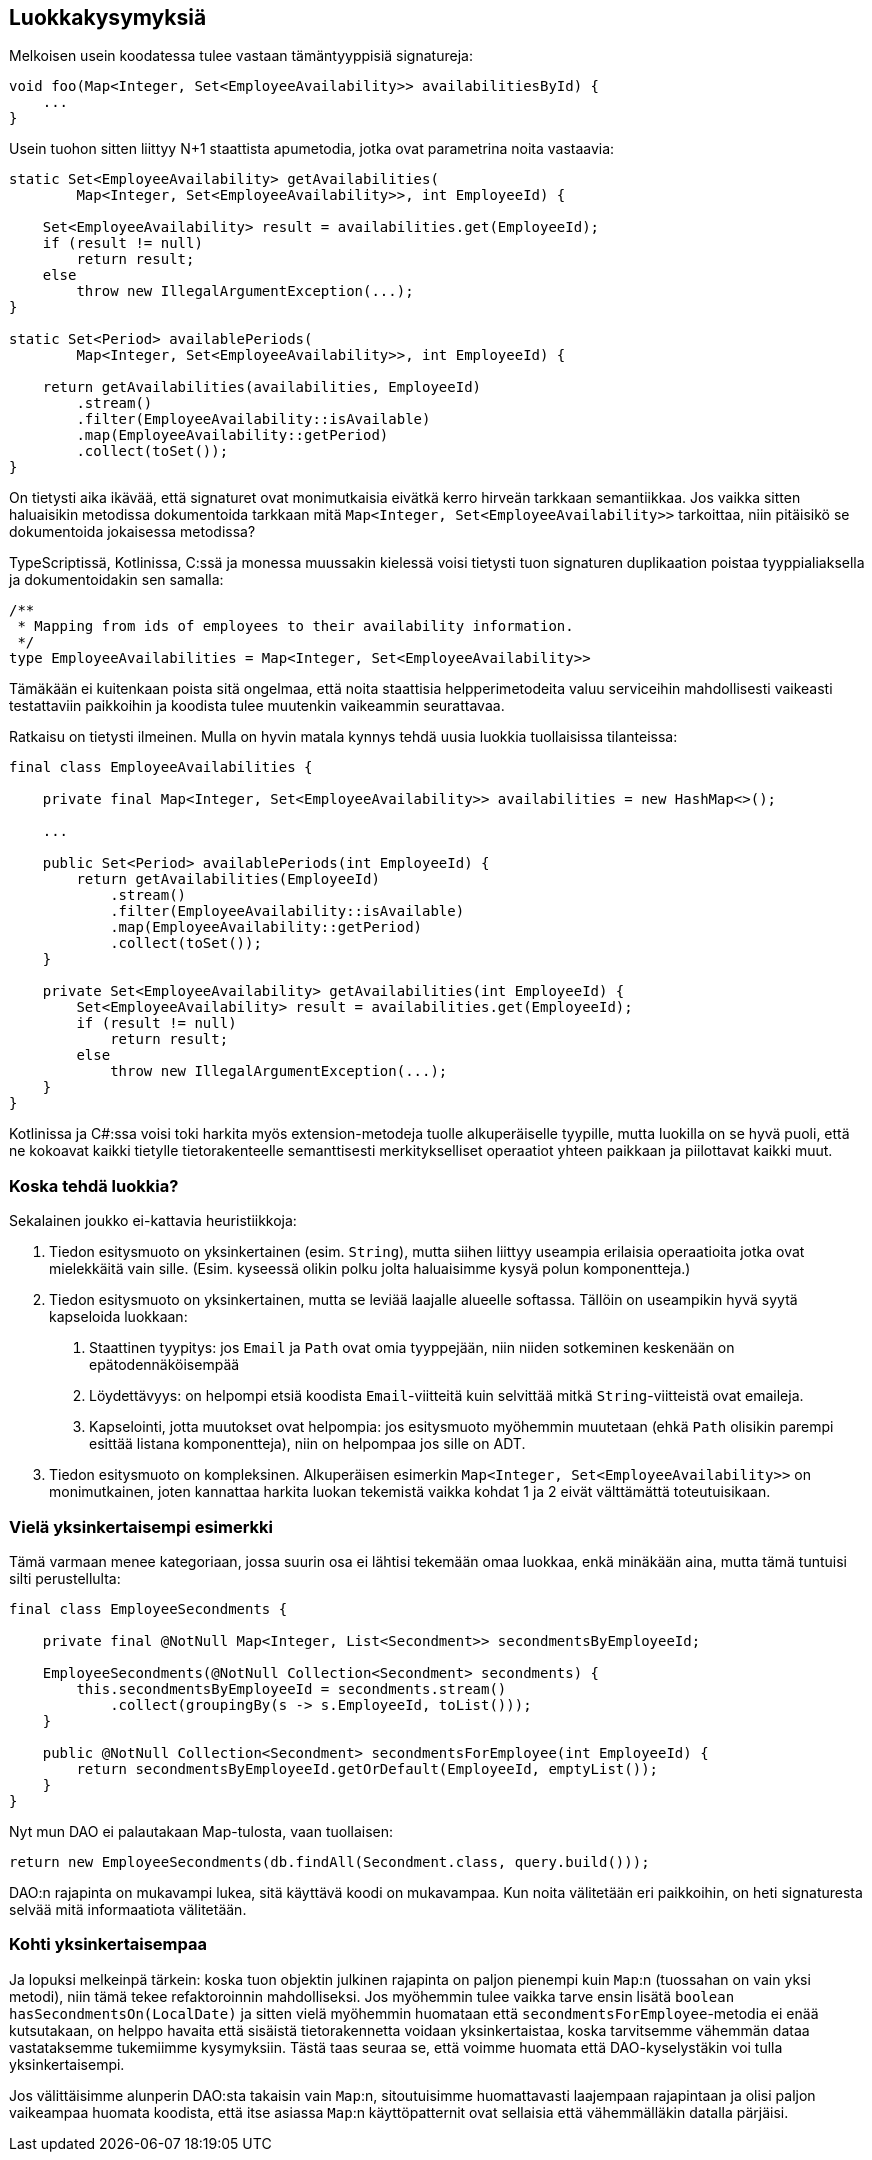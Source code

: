 == Luokkakysymyksiä

Melkoisen usein koodatessa tulee vastaan tämäntyyppisiä signatureja:

[source,java]
----
void foo(Map<Integer, Set<EmployeeAvailability>> availabilitiesById) {
    ...
}
----

Usein tuohon sitten liittyy N+1 staattista apumetodia, jotka ovat parametrina noita vastaavia:

[source,java]
----
static Set<EmployeeAvailability> getAvailabilities(
        Map<Integer, Set<EmployeeAvailability>>, int EmployeeId) {

    Set<EmployeeAvailability> result = availabilities.get(EmployeeId);
    if (result != null)
        return result;
    else
        throw new IllegalArgumentException(...);
}

static Set<Period> availablePeriods(
        Map<Integer, Set<EmployeeAvailability>>, int EmployeeId) {

    return getAvailabilities(availabilities, EmployeeId)
        .stream()
        .filter(EmployeeAvailability::isAvailable)
        .map(EmployeeAvailability::getPeriod)
        .collect(toSet());
}
----

On tietysti aika ikävää, että signaturet ovat monimutkaisia eivätkä kerro hirveän tarkkaan semantiikkaa. Jos vaikka
sitten haluaisikin metodissa dokumentoida tarkkaan mitä `Map<Integer, Set<EmployeeAvailability>>` tarkoittaa, niin
pitäisikö se dokumentoida jokaisessa metodissa?

TypeScriptissä, Kotlinissa, C:ssä ja monessa muussakin kielessä voisi tietysti tuon signaturen duplikaation poistaa
tyyppialiaksella ja dokumentoidakin sen samalla:

[source,kotlin]
----
/**
 * Mapping from ids of employees to their availability information.
 */
type EmployeeAvailabilities = Map<Integer, Set<EmployeeAvailability>>
----

Tämäkään ei kuitenkaan poista sitä ongelmaa, että noita staattisia helpperimetodeita valuu serviceihin mahdollisesti
vaikeasti testattaviin paikkoihin ja koodista tulee muutenkin vaikeammin seurattavaa.

Ratkaisu on tietysti ilmeinen. Mulla on hyvin matala kynnys tehdä uusia luokkia tuollaisissa tilanteissa:

[source,java]
----
final class EmployeeAvailabilities {

    private final Map<Integer, Set<EmployeeAvailability>> availabilities = new HashMap<>();

    ...

    public Set<Period> availablePeriods(int EmployeeId) {
        return getAvailabilities(EmployeeId)
            .stream()
            .filter(EmployeeAvailability::isAvailable)
            .map(EmployeeAvailability::getPeriod)
            .collect(toSet());
    }

    private Set<EmployeeAvailability> getAvailabilities(int EmployeeId) {
        Set<EmployeeAvailability> result = availabilities.get(EmployeeId);
        if (result != null)
            return result;
        else
            throw new IllegalArgumentException(...);
    }
}
----

Kotlinissa ja C#:ssa voisi toki harkita myös extension-metodeja tuolle alkuperäiselle tyypille, mutta luokilla on se
hyvä puoli, että ne kokoavat kaikki tietylle tietorakenteelle semanttisesti merkitykselliset operaatiot yhteen paikkaan
ja piilottavat kaikki muut.

=== Koska tehdä luokkia?

Sekalainen joukko ei-kattavia heuristiikkoja:

1. Tiedon esitysmuoto on yksinkertainen (esim. `String`), mutta siihen liittyy useampia erilaisia operaatioita jotka ovat
    mielekkäitä vain sille. (Esim. kyseessä olikin polku jolta haluaisimme kysyä polun komponentteja.)
2. Tiedon esitysmuoto on yksinkertainen, mutta se leviää laajalle alueelle softassa. Tällöin on useampikin hyvä syytä
   kapseloida luokkaan:
    a. Staattinen tyypitys: jos `Email` ja `Path` ovat omia tyyppejään, niin niiden sotkeminen keskenään on epätodennäköisempää
    b. Löydettävyys: on helpompi etsiä koodista `Email`-viitteitä kuin selvittää mitkä `String`-viitteistä ovat emaileja.
    c. Kapselointi, jotta muutokset ovat helpompia: jos esitysmuoto myöhemmin muutetaan (ehkä `Path` olisikin parempi esittää listana komponentteja), niin on helpompaa jos sille on ADT.
3. Tiedon esitysmuoto on kompleksinen. Alkuperäisen esimerkin `Map<Integer, Set<EmployeeAvailability>>` on monimutkainen,
   joten kannattaa harkita luokan tekemistä vaikka kohdat 1 ja 2 eivät välttämättä toteutuisikaan.

=== Vielä yksinkertaisempi esimerkki

Tämä varmaan menee kategoriaan, jossa suurin osa ei lähtisi tekemään omaa luokkaa, enkä minäkään aina, mutta tämä
tuntuisi silti perustellulta:

[source,java]
----
final class EmployeeSecondments {

    private final @NotNull Map<Integer, List<Secondment>> secondmentsByEmployeeId;

    EmployeeSecondments(@NotNull Collection<Secondment> secondments) {
        this.secondmentsByEmployeeId = secondments.stream()
            .collect(groupingBy(s -> s.EmployeeId, toList()));
    }

    public @NotNull Collection<Secondment> secondmentsForEmployee(int EmployeeId) {
        return secondmentsByEmployeeId.getOrDefault(EmployeeId, emptyList());
    }
}
----

Nyt mun DAO ei palautakaan Map-tulosta, vaan tuollaisen:

[source,java]
----
return new EmployeeSecondments(db.findAll(Secondment.class, query.build()));
----

DAO:n rajapinta on mukavampi lukea, sitä käyttävä koodi on mukavampaa. Kun noita välitetään eri paikkoihin, on heti
signaturesta selvää mitä informaatiota välitetään.

=== Kohti yksinkertaisempaa

Ja lopuksi melkeinpä tärkein: koska tuon objektin julkinen rajapinta on paljon pienempi kuin `Map`:n (tuossahan on vain
yksi metodi), niin tämä tekee refaktoroinnin mahdolliseksi. Jos myöhemmin tulee vaikka tarve ensin lisätä
`boolean hasSecondmentsOn(LocalDate)` ja sitten vielä myöhemmin huomataan että `secondmentsForEmployee`-metodia ei enää
kutsutakaan, on helppo havaita että sisäistä tietorakennetta voidaan yksinkertaistaa, koska tarvitsemme vähemmän dataa
vastataksemme tukemiimme kysymyksiin. Tästä taas seuraa se, että voimme huomata että DAO-kyselystäkin voi tulla
yksinkertaisempi.

Jos välittäisimme alunperin DAO:sta takaisin vain `Map`:n, sitoutuisimme huomattavasti laajempaan rajapintaan ja olisi
paljon vaikeampaa huomata koodista, että itse asiassa `Map`:n käyttöpatternit ovat sellaisia että vähemmälläkin datalla
pärjäisi.

